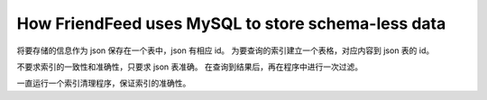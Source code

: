 How FriendFeed uses MySQL to store schema-less data
====================================================

将要存储的信息作为 json 保存在一个表中，json 有相应 id。
为要查询的索引建立一个表格，对应内容到 json 表的 id。

不要求索引的一致性和准确性，只要求 json 表准确。
在查询到结果后，再在程序中进行一次过滤。

一直运行一个索引清理程序，保证索引的准确性。

